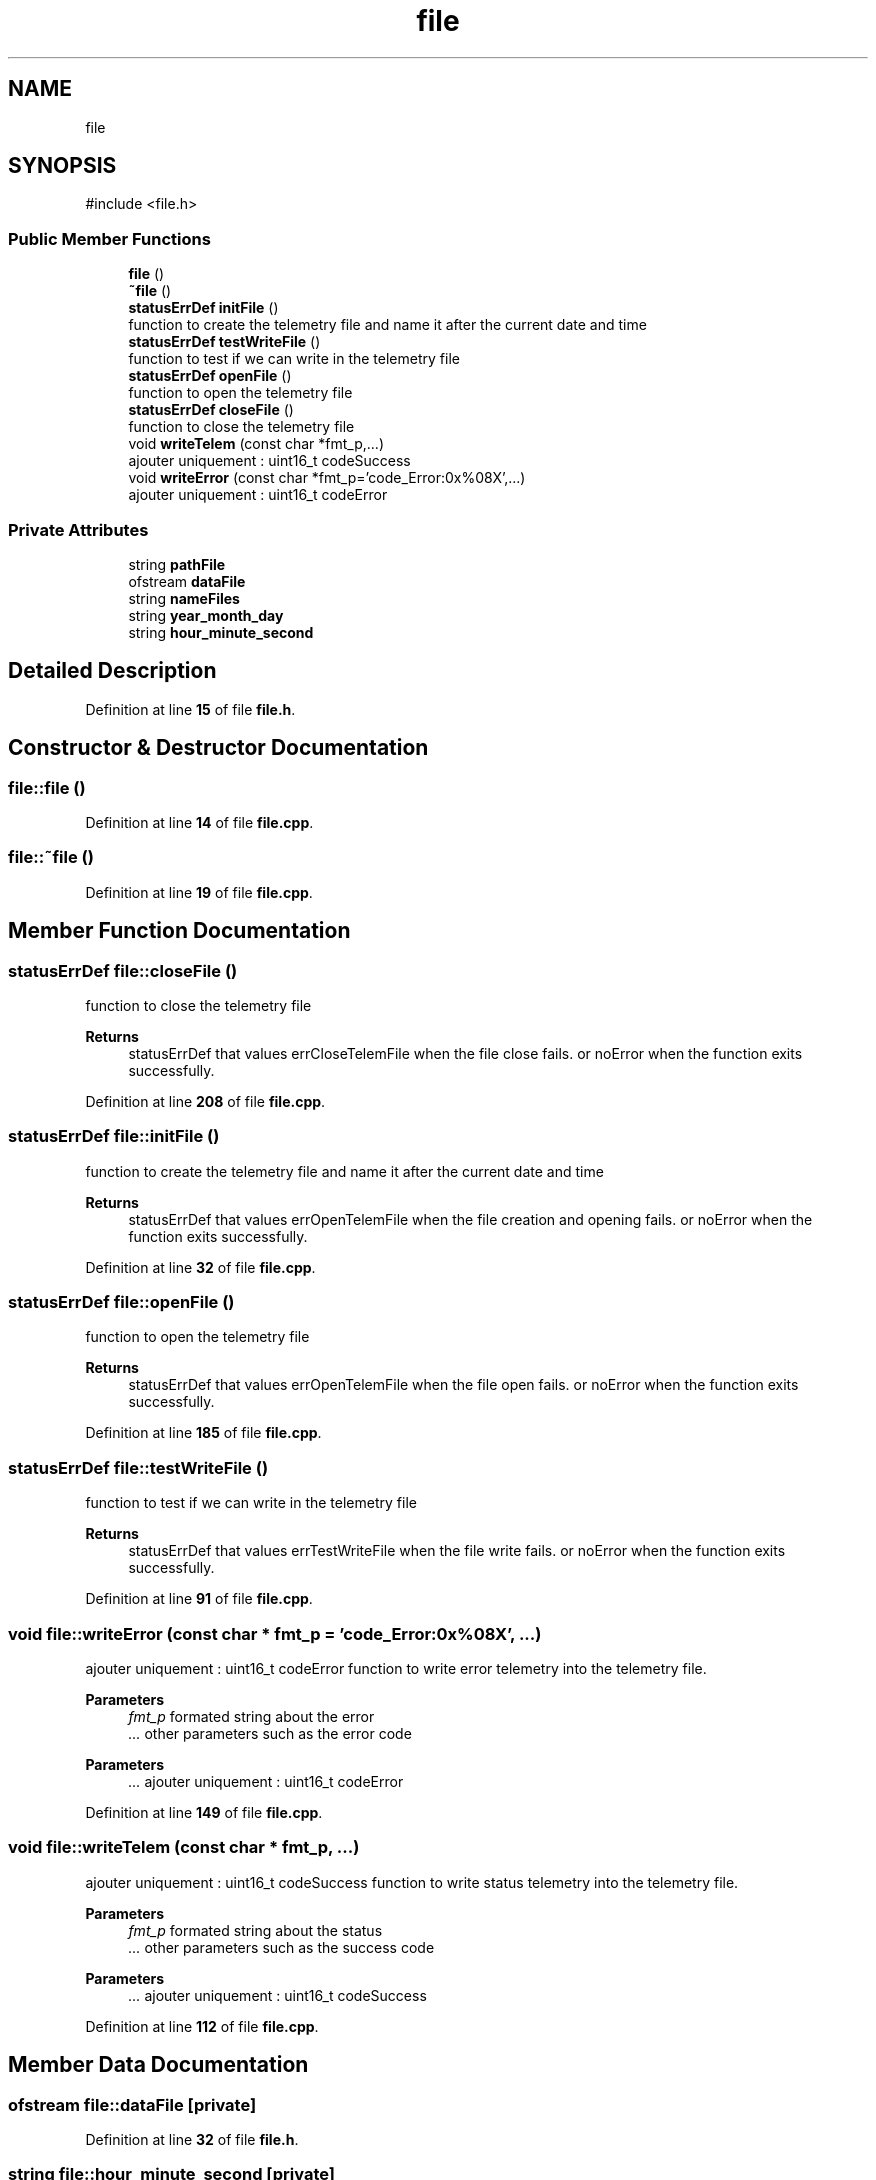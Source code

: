 .TH "file" 3 "Version 1.1" "CAC_MN" \" -*- nroff -*-
.ad l
.nh
.SH NAME
file
.SH SYNOPSIS
.br
.PP
.PP
\fR#include <file\&.h>\fP
.SS "Public Member Functions"

.in +1c
.ti -1c
.RI "\fBfile\fP ()"
.br
.ti -1c
.RI "\fB~file\fP ()"
.br
.ti -1c
.RI "\fBstatusErrDef\fP \fBinitFile\fP ()"
.br
.RI "function to create the telemetry file and name it after the current date and time "
.ti -1c
.RI "\fBstatusErrDef\fP \fBtestWriteFile\fP ()"
.br
.RI "function to test if we can write in the telemetry file "
.ti -1c
.RI "\fBstatusErrDef\fP \fBopenFile\fP ()"
.br
.RI "function to open the telemetry file "
.ti -1c
.RI "\fBstatusErrDef\fP \fBcloseFile\fP ()"
.br
.RI "function to close the telemetry file "
.ti -1c
.RI "void \fBwriteTelem\fP (const char *fmt_p,\&.\&.\&.)"
.br
.RI "ajouter uniquement : uint16_t codeSuccess "
.ti -1c
.RI "void \fBwriteError\fP (const char *fmt_p='code_Error:0x%08X',\&.\&.\&.)"
.br
.RI "ajouter uniquement : uint16_t codeError "
.in -1c
.SS "Private Attributes"

.in +1c
.ti -1c
.RI "string \fBpathFile\fP"
.br
.ti -1c
.RI "ofstream \fBdataFile\fP"
.br
.ti -1c
.RI "string \fBnameFiles\fP"
.br
.ti -1c
.RI "string \fByear_month_day\fP"
.br
.ti -1c
.RI "string \fBhour_minute_second\fP"
.br
.in -1c
.SH "Detailed Description"
.PP 
Definition at line \fB15\fP of file \fBfile\&.h\fP\&.
.SH "Constructor & Destructor Documentation"
.PP 
.SS "file::file ()"

.PP
Definition at line \fB14\fP of file \fBfile\&.cpp\fP\&.
.SS "file::~file ()"

.PP
Definition at line \fB19\fP of file \fBfile\&.cpp\fP\&.
.SH "Member Function Documentation"
.PP 
.SS "\fBstatusErrDef\fP file::closeFile ()"

.PP
function to close the telemetry file 
.PP
\fBReturns\fP
.RS 4
statusErrDef that values errCloseTelemFile when the file close fails\&. or noError when the function exits successfully\&. 
.RE
.PP

.PP
Definition at line \fB208\fP of file \fBfile\&.cpp\fP\&.
.SS "\fBstatusErrDef\fP file::initFile ()"

.PP
function to create the telemetry file and name it after the current date and time 
.PP
\fBReturns\fP
.RS 4
statusErrDef that values errOpenTelemFile when the file creation and opening fails\&. or noError when the function exits successfully\&. 
.RE
.PP

.PP
Definition at line \fB32\fP of file \fBfile\&.cpp\fP\&.
.SS "\fBstatusErrDef\fP file::openFile ()"

.PP
function to open the telemetry file 
.PP
\fBReturns\fP
.RS 4
statusErrDef that values errOpenTelemFile when the file open fails\&. or noError when the function exits successfully\&. 
.RE
.PP

.PP
Definition at line \fB185\fP of file \fBfile\&.cpp\fP\&.
.SS "\fBstatusErrDef\fP file::testWriteFile ()"

.PP
function to test if we can write in the telemetry file 
.PP
\fBReturns\fP
.RS 4
statusErrDef that values errTestWriteFile when the file write fails\&. or noError when the function exits successfully\&. 
.RE
.PP

.PP
Definition at line \fB91\fP of file \fBfile\&.cpp\fP\&.
.SS "void file::writeError (const char * fmt_p = \fR'code_Error:0x%08X'\fP,  \&.\&.\&.)"

.PP
ajouter uniquement : uint16_t codeError function to write error telemetry into the telemetry file\&.
.PP
\fBParameters\fP
.RS 4
\fIfmt_p\fP formated string about the error 
.br
\fI\&.\&.\&.\fP other parameters such as the error code 
.RE
.PP

.PP
\fBParameters\fP
.RS 4
\fI\&.\&.\&.\fP ajouter uniquement : uint16_t codeError 
.RE
.PP

.PP
Definition at line \fB149\fP of file \fBfile\&.cpp\fP\&.
.SS "void file::writeTelem (const char * fmt_p,  \&.\&.\&.)"

.PP
ajouter uniquement : uint16_t codeSuccess function to write status telemetry into the telemetry file\&.
.PP
\fBParameters\fP
.RS 4
\fIfmt_p\fP formated string about the status 
.br
\fI\&.\&.\&.\fP other parameters such as the success code 
.RE
.PP

.PP
\fBParameters\fP
.RS 4
\fI\&.\&.\&.\fP ajouter uniquement : uint16_t codeSuccess 
.RE
.PP

.PP
Definition at line \fB112\fP of file \fBfile\&.cpp\fP\&.
.SH "Member Data Documentation"
.PP 
.SS "ofstream file::dataFile\fR [private]\fP"

.PP
Definition at line \fB32\fP of file \fBfile\&.h\fP\&.
.SS "string file::hour_minute_second\fR [private]\fP"

.PP
Definition at line \fB35\fP of file \fBfile\&.h\fP\&.
.SS "string file::nameFiles\fR [private]\fP"

.PP
Definition at line \fB33\fP of file \fBfile\&.h\fP\&.
.SS "string file::pathFile\fR [private]\fP"

.PP
Definition at line \fB31\fP of file \fBfile\&.h\fP\&.
.SS "string file::year_month_day\fR [private]\fP"

.PP
Definition at line \fB34\fP of file \fBfile\&.h\fP\&.

.SH "Author"
.PP 
Generated automatically by Doxygen for CAC_MN from the source code\&.
